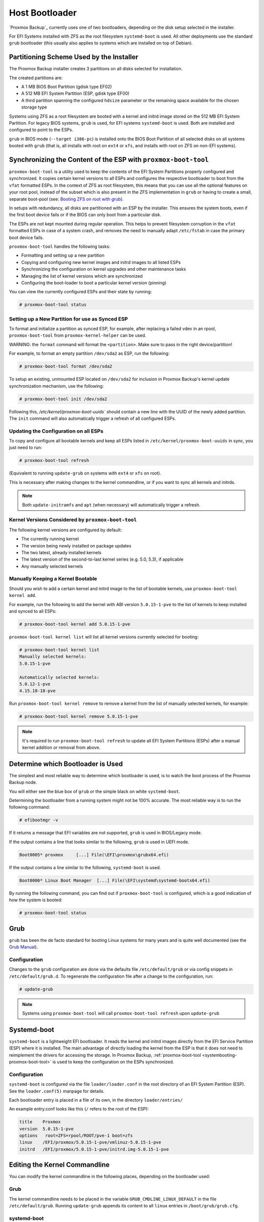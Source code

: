 
.. _chapter-systembooting:

Host Bootloader
---------------

`Proxmox Backup`_ currently uses one of two bootloaders, depending on the disk setup
selected in the installer.

For EFI Systems installed with ZFS as the root filesystem ``systemd-boot`` is
used. All other deployments use the standard ``grub`` bootloader (this usually
also applies to systems which are installed on top of Debian).


.. _systembooting-installer-part-scheme:

Partitioning Scheme Used by the Installer
~~~~~~~~~~~~~~~~~~~~~~~~~~~~~~~~~~~~~~~~~

The Proxmox Backup installer creates 3 partitions on all disks selected for
installation.

The created partitions are:

* A 1 MB BIOS Boot Partition (gdisk type EF02)

* A 512 MB EFI System Partition (ESP, gdisk type EF00)

* A third partition spanning the configured ``hdsize`` parameter or the
  remaining space available for the chosen storage type

Systems using ZFS as a root filesystem are booted with a kernel and initrd image
stored on the 512 MB EFI System Partition. For legacy BIOS systems, ``grub`` is
used, for EFI systems ``systemd-boot`` is used. Both are installed and configured
to point to the ESPs.

``grub`` in BIOS mode (``--target i386-pc``) is installed onto the BIOS Boot
Partition of all selected disks on all systems booted with ``grub`` (that is,
all installs with root on ``ext4`` or ``xfs``, and installs with root on ZFS on
non-EFI systems).


.. _systembooting-proxmox-boot-tool:

Synchronizing the Content of the ESP with ``proxmox-boot-tool``
~~~~~~~~~~~~~~~~~~~~~~~~~~~~~~~~~~~~~~~~~~~~~~~~~~~~~~~~~~~~~~~

``proxmox-boot-tool`` is a utility used to keep the contents of the EFI System
Partitions properly configured and synchronized. It copies certain kernel
versions to all ESPs and configures the respective bootloader to boot from
the ``vfat`` formatted ESPs. In the context of ZFS as root filesystem, this means
that you can use all the optional features on your root pool, instead of the subset
which is also present in the ZFS implementation in ``grub`` or having to create a
small, separate boot-pool (see: `Booting ZFS on root with grub
<https://github.com/zfsonlinux/zfs/wiki/Debian-Stretch-Root-on-ZFS>`_).

In setups with redundancy, all disks are partitioned with an ESP by the
installer. This ensures the system boots, even if the first boot device fails
or if the BIOS can only boot from a particular disk.

The ESPs are not kept mounted during regular operation. This helps to prevent
filesystem corruption in the ``vfat`` formatted ESPs in case of a system crash,
and removes the need to manually adapt ``/etc/fstab`` in case the primary boot
device fails.

``proxmox-boot-tool`` handles the following tasks:

* Formatting and setting up a new partition
* Copying and configuring new kernel images and initrd images to all listed ESPs
* Synchronizing the configuration on kernel upgrades and other maintenance tasks
* Managing the list of kernel versions which are synchronized
* Configuring the boot-loader to boot a particular kernel version (pinning)


You can view the currently configured ESPs and their state by running:

.. code-block:: console

  # proxmox-boot-tool status

.. _systembooting-proxmox-boot-setup:

Setting up a New Partition for use as Synced ESP
^^^^^^^^^^^^^^^^^^^^^^^^^^^^^^^^^^^^^^^^^^^^^^^^

To format and initialize a partition as synced ESP, for example, after replacing a
failed vdev in an rpool, ``proxmox-boot-tool`` from ``proxmox-kernel-helper`` can be used.

WARNING: the ``format`` command will format the ``<partition>``. Make sure to pass
in the right device/partition!

For example, to format an empty partition ``/dev/sda2`` as ESP, run the following:

.. code-block:: console

  # proxmox-boot-tool format /dev/sda2

To setup an existing, unmounted ESP located on ``/dev/sda2`` for inclusion in
Proxmox Backup's kernel update synchronization mechanism, use the following:

.. code-block:: console

  # proxmox-boot-tool init /dev/sda2

Following this, `/etc/kernel/proxmox-boot-uuids`` should contain a new line with the
UUID of the newly added partition. The ``init`` command will also automatically
trigger a refresh of all configured ESPs.

.. _systembooting-proxmox-boot-refresh:

Updating the Configuration on all ESPs
^^^^^^^^^^^^^^^^^^^^^^^^^^^^^^^^^^^^^^

To copy and configure all bootable kernels and keep all ESPs listed in
``/etc/kernel/proxmox-boot-uuids`` in sync, you just need to run:

.. code-block:: console

  # proxmox-boot-tool refresh

(Equivalent to running ``update-grub`` on systems with ``ext4`` or ``xfs`` on root).

This is necessary after making changes to the kernel commandline, or if you want
to sync all kernels and initrds.

.. NOTE:: Both ``update-initramfs`` and ``apt`` (when necessary) will automatically
   trigger a refresh.

Kernel Versions Considered by ``proxmox-boot-tool``
^^^^^^^^^^^^^^^^^^^^^^^^^^^^^^^^^^^^^^^^^^^^^^^^^^^

The following kernel versions are configured by default:

* The currently running kernel
* The version being newly installed on package updates
* The two latest, already installed kernels
* The latest version of the second-to-last kernel series (e.g. 5.0, 5.3), if applicable
* Any manually selected kernels

Manually Keeping a Kernel Bootable
^^^^^^^^^^^^^^^^^^^^^^^^^^^^^^^^^^

Should you wish to add a certain kernel and initrd image to the list of
bootable kernels, use ``proxmox-boot-tool kernel add``.

For example, run the following to add the kernel with ABI version ``5.0.15-1-pve``
to the list of kernels to keep installed and synced to all ESPs:

.. code-block:: console

  # proxmox-boot-tool kernel add 5.0.15-1-pve


``proxmox-boot-tool kernel list`` will list all kernel versions currently selected
for booting:

.. code-block:: console

  # proxmox-boot-tool kernel list
  Manually selected kernels:
  5.0.15-1-pve

  Automatically selected kernels:
  5.0.12-1-pve
  4.15.18-18-pve

Run ``proxmox-boot-tool kernel remove`` to remove a kernel from the list of
manually selected kernels, for example:

.. code-block:: console

  # proxmox-boot-tool kernel remove 5.0.15-1-pve


.. NOTE:: It's required to run ``proxmox-boot-tool refresh`` to update all EFI System
   Partitions (ESPs) after a manual kernel addition or removal from above.


.. _systembooting-determine-bootloader:

Determine which Bootloader is Used
~~~~~~~~~~~~~~~~~~~~~~~~~~~~~~~~~~

.. image:: images/screenshots/boot-grub.png
  :target: _images/boot-grub.png
  :align: left
  :alt: Grub boot screen

The simplest and most reliable way to determine which bootloader is used, is to
watch the boot process of the Proxmox Backup node.


You will either see the blue box of ``grub`` or the simple black on white
``systemd-boot``.

.. image:: images/screenshots/boot-systemdboot.png
  :target: _images/boot-systemdboot.png
  :align: right
  :alt: systemd-boot screen

Determining the bootloader from a running system might not be 100% accurate. The
most reliable way is to run the following command:


.. code-block:: console

  # efibootmgr -v


If it returns a message that EFI variables are not supported, ``grub`` is used in
BIOS/Legacy mode.

If the output contains a line that looks similar to the following, ``grub`` is
used in UEFI mode.

.. code-block:: console

  Boot0005* proxmox	[...] File(\EFI\proxmox\grubx64.efi)


If the output contains a line similar to the following, ``systemd-boot`` is used.

.. code-block:: console

  Boot0006* Linux Boot Manager	[...] File(\EFI\systemd\systemd-bootx64.efi)


By running the following command, you can find out if ``proxmox-boot-tool`` is
configured, which is a good indication of how the system is booted:

.. code-block:: console

  # proxmox-boot-tool status


.. _systembooting-grub:

Grub
~~~~

``grub`` has been the de facto standard for booting Linux systems for many years
and is quite well documented
(see the `Grub Manual
<https://www.gnu.org/software/grub/manual/grub/grub.html>`_).

Configuration
^^^^^^^^^^^^^

Changes to the ``grub`` configuration are done via the defaults file
``/etc/default/grub`` or via config snippets in ``/etc/default/grub.d``. To
regenerate the configuration file after a change to the configuration, run:

.. code-block:: console

  # update-grub

.. NOTE:: Systems using ``proxmox-boot-tool`` will call
  ``proxmox-boot-tool refresh`` upon ``update-grub``

.. _systembooting-systemdboot:

Systemd-boot
~~~~~~~~~~~~

``systemd-boot`` is a lightweight EFI bootloader. It reads the kernel and initrd
images directly from the EFI Service Partition (ESP) where it is installed.
The main advantage of directly loading the kernel from the ESP is that it does
not need to reimplement the drivers for accessing the storage. In Proxmox
Backup, :ref:`proxmox-boot-tool <systembooting-proxmox-boot-tool>` is used to
keep the configuration on the ESPs synchronized.

.. _systembooting-systemd-boot-config:

Configuration
^^^^^^^^^^^^^

``systemd-boot`` is configured via the file ``loader/loader.conf`` in the root
directory of an EFI System Partition (ESP). See the ``loader.conf(5)`` manpage
for details.

Each bootloader entry is placed in a file of its own, in the directory
``loader/entries/``

An example entry.conf looks like this (``/`` refers to the root of the ESP):

.. code-block:: console

  title    Proxmox
  version  5.0.15-1-pve
  options   root=ZFS=rpool/ROOT/pve-1 boot=zfs
  linux    /EFI/proxmox/5.0.15-1-pve/vmlinuz-5.0.15-1-pve
  initrd   /EFI/proxmox/5.0.15-1-pve/initrd.img-5.0.15-1-pve


.. _systembooting-edit-kernel-cmdline:

Editing the Kernel Commandline
~~~~~~~~~~~~~~~~~~~~~~~~~~~~~~

You can modify the kernel commandline in the following places, depending on the
bootloader used:

Grub
^^^^

The kernel commandline needs to be placed in the variable
``GRUB_CMDLINE_LINUX_DEFAULT`` in the file ``/etc/default/grub``. Running
``update-grub`` appends its content to all ``linux`` entries in
``/boot/grub/grub.cfg``.

systemd-boot
^^^^^^^^^^^^

The kernel commandline needs to be placed as one line in ``/etc/kernel/cmdline``.
To apply your changes, run ``proxmox-boot-tool refresh``, which sets it as the
``option`` line for all config files in ``loader/entries/proxmox-*.conf``.


.. _systembooting-kernel-pin:

Override the Kernel-Version for next Boot
~~~~~~~~~~~~~~~~~~~~~~~~~~~~~~~~~~~~~~~~~

To select a kernel that is not currently the default kernel, you can either:

* Use the boot loader menu that is displayed at the beginning of the boot
  process
* Use the ``proxmox-boot-tool`` to ``pin`` the system to a kernel version either
  once or permanently (until pin is reset).

This should help you work around incompatibilities between a newer kernel
version and the hardware.

.. NOTE:: Such a pin should be removed as soon as possible, so that all recent
   security patches from the latest kernel are also applied to the system.

For example, to permanently select the version ``5.15.30-1-pve`` for booting, you
would run:

.. code-block:: console

  # proxmox-boot-tool kernel pin 5.15.30-1-pve


.. TIP:: The pinning functionality works for all Proxmox Backup systems, not only those using
   ``proxmox-boot-tool`` to synchronize the contents of the ESPs, if your system
   does not use ``proxmox-boot-tool`` for synchronizing, you can also skip the
   ``proxmox-boot-tool refresh`` call in the end.

You can also set a kernel version to be booted on the next system boot only.
This is useful, for example, to test if an updated kernel has resolved an issue,
which caused you to ``pin`` a version in the first place:

.. code-block:: console

  # proxmox-boot-tool kernel pin 5.15.30-1-pve --next-boot


To remove any pinned version configuration, use the ``unpin`` subcommand:

.. code-block:: console

  # proxmox-boot-tool kernel unpin

While ``unpin`` has a ``--next-boot`` option as well, it is used to clear a pinned
version set with ``--next-boot``. As that happens already automatically on boot,
invoking it manually is of little use.

After setting or clearing pinned versions, you also need to synchronize the
content and configuration on the ESPs by running the ``refresh`` subcommand.

.. TIP:: You will be prompted to automatically do for  ``proxmox-boot-tool`` managed
   systems if you call the tool interactively.

.. code-block:: console

  # proxmox-boot-tool refresh
